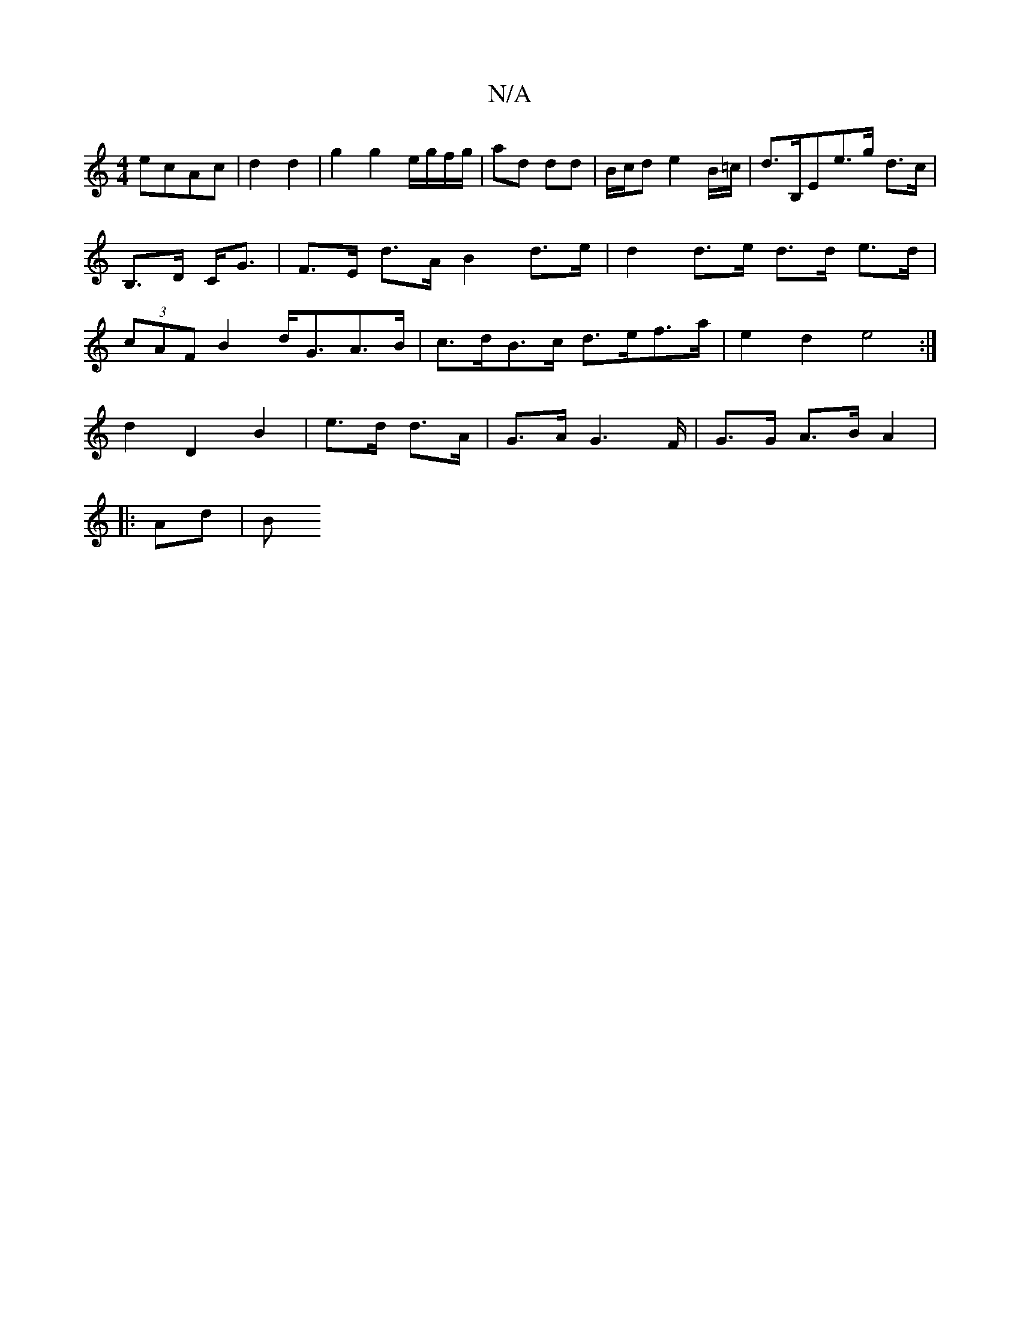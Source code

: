 X:1
T:N/A
M:4/4
R:N/A
K:Cmajor
 ecAc|d2 d2|g2 g2 e/g/f/g/|ad dd|B/c/d e2 B/=c/|d>B,E-e>g- d>c|B,>D C<G | F>E d>A B2- d>e | d2 d>e d>d e>d | (3cAF B2 d<GA>B | c>dB>c d>ef>a | e2d2 e4 :|
d2 D2 B2|e>d d>A | G>AG2>F|G>G A>B A2|
|: Ad|B